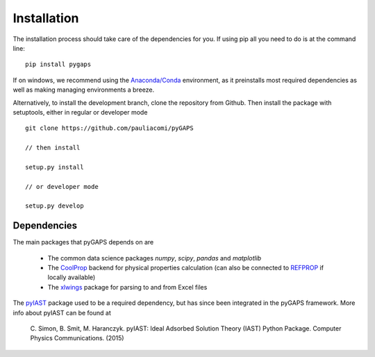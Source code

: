============
Installation
============

The installation process should take care of the dependencies for you. If using pip all
you need to do is at the command line::

    pip install pygaps

If on windows, we recommend using the `Anaconda/Conda <https://www.anaconda.com/>`__ environment,
as it preinstalls most required dependencies as well as making managing environments a breeze.

Alternatively, to install the development branch, clone the repository from Github.
Then install the package with setuptools, either in regular or developer mode

::

    git clone https://github.com/pauliacomi/pyGAPS

    // then install

    setup.py install

    // or developer mode

    setup.py develop

Dependencies
============

The main packages that pyGAPS depends on are

    - The common data science packages `numpy`, `scipy`, `pandas` and `matplotlib`
    - The `CoolProp <http://www.coolprop.org/>`__ backend for physical properties calculation
      (can also be connected to `REFPROP <https://www.nist.gov/srd/refprop>`__ if locally available)
    - The `xlwings <https://www.xlwings.org/>`__ package for parsing to and from Excel files

The `pyIAST <https://github.com/CorySimon/pyIAST>`__ package used to be a required dependency, but
has since been integrated in the pyGAPS framework. More info about pyIAST can be found at

 \C. Simon, B. Smit, M. Haranczyk. pyIAST: Ideal Adsorbed Solution Theory (IAST) Python Package. Computer Physics Communications. (2015)

